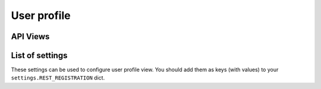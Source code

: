User profile
============

API Views
---------

List of settings
----------------

These settings can be used to configure user profile view.
You should add them as keys (with values)
to your ``settings.REST_REGISTRATION`` dict.

.. jinja:: detailed_configuration__profile
   :file: detailed_configuration/settings_fields.j2
